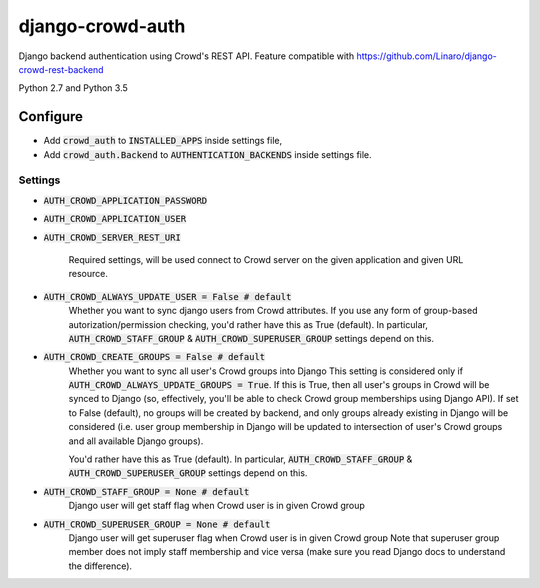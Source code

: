=================
django-crowd-auth
=================

Django backend authentication using Crowd's REST API. Feature compatible with https://github.com/Linaro/django-crowd-rest-backend

Python 2.7 and Python 3.5

Configure
=========

* Add :code:`crowd_auth` to :code:`INSTALLED_APPS` inside settings file,
* Add :code:`crowd_auth.Backend` to :code:`AUTHENTICATION_BACKENDS` inside settings file.


Settings
--------

* :code:`AUTH_CROWD_APPLICATION_PASSWORD`
* :code:`AUTH_CROWD_APPLICATION_USER`
* :code:`AUTH_CROWD_SERVER_REST_URI`

      Required settings, will be used connect to Crowd server on the given application and given URL resource.

* :code:`AUTH_CROWD_ALWAYS_UPDATE_USER = False # default`
      Whether you want to sync django users from Crowd attributes. If you use any form of group-based autorization/permission checking, you'd rather have this as True (default). In particular, :code:`AUTH_CROWD_STAFF_GROUP` & :code:`AUTH_CROWD_SUPERUSER_GROUP` settings depend on this.


* :code:`AUTH_CROWD_CREATE_GROUPS = False # default`
      Whether you want to sync all user's Crowd groups into Django This setting is considered only if :code:`AUTH_CROWD_ALWAYS_UPDATE_GROUPS = True`. If this is True, then all user's groups in Crowd will be synced to Django (so, effectively, you'll be able to check Crowd group memberships using Django API). If set to False (default), no groups will be created by backend, and only groups already existing in Django will be considered (i.e. user group membership in Django will be updated to intersection of user's Crowd groups and all available Django groups).

      You'd rather have this as True (default). In particular, :code:`AUTH_CROWD_STAFF_GROUP` & :code:`AUTH_CROWD_SUPERUSER_GROUP` settings depend on this.

* :code:`AUTH_CROWD_STAFF_GROUP = None  # default`
      Django user will get staff flag when Crowd user is in given Crowd group

* :code:`AUTH_CROWD_SUPERUSER_GROUP = None  # default`
      Django user will get superuser flag when Crowd user is in given Crowd group Note that superuser group member does not imply staff membership and vice versa (make sure you read Django docs to understand the difference).
